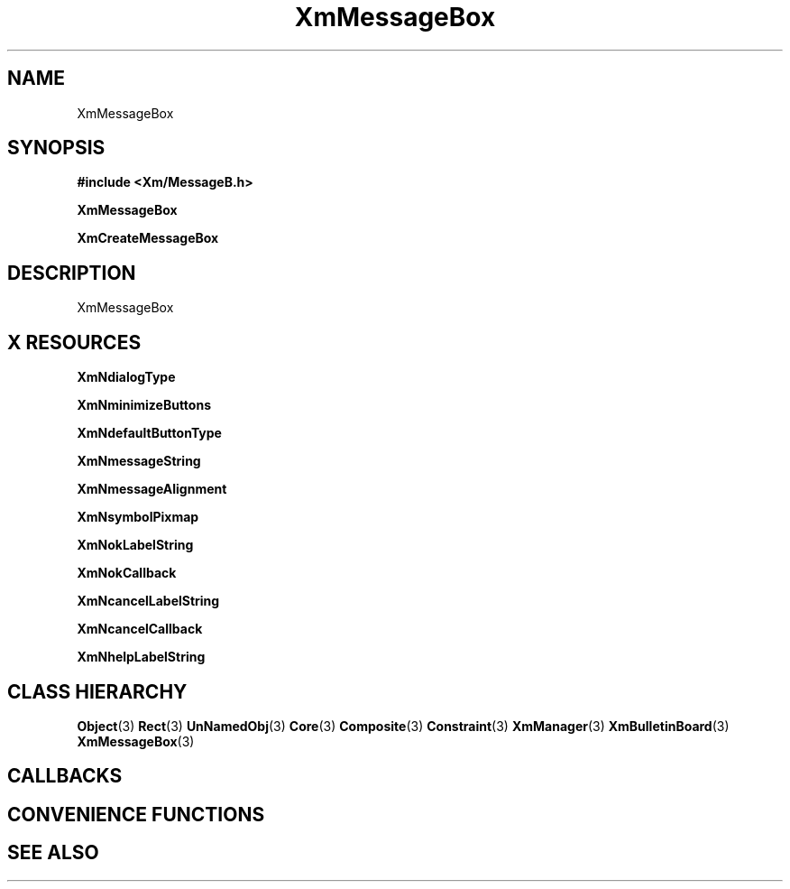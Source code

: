 '\" t
.\" $Header: /cvsroot/lesstif/lesstif/doc/lessdox/widgets/XmMessageBox.3,v 1.4 2001/03/04 22:02:02 amai Exp $
.\"
.\" Copyright (C) 1997-1998 Free Software Foundation, Inc.
.\" 
.\" This file is part of the GNU LessTif Library.
.\" This library is free software; you can redistribute it and/or
.\" modify it under the terms of the GNU Library General Public
.\" License as published by the Free Software Foundation; either
.\" version 2 of the License, or (at your option) any later version.
.\" 
.\" This library is distributed in the hope that it will be useful,
.\" but WITHOUT ANY WARRANTY; without even the implied warranty of
.\" MERCHANTABILITY or FITNESS FOR A PARTICULAR PURPOSE.  See the GNU
.\" Library General Public License for more details.
.\" 
.\" You should have received a copy of the GNU Library General Public
.\" License along with this library; if not, write to the Free
.\" Software Foundation, Inc., 675 Mass Ave, Cambridge, MA 02139, USA.
.\" 
.TH XmMessageBox 3 "April 1998" "LessTif Project" "LessTif Manuals"
.SH NAME
XmMessageBox
.SH SYNOPSIS
.B #include <Xm/MessageB.h>
.PP
.B XmMessageBox
.PP
.B XmCreateMessageBox
.SH DESCRIPTION
XmMessageBox
.SH X RESOURCES
.TS
tab(;);
l l l l l.
Name;Class;Type;Default;Access
_
XmNdialogType;XmCDialogType;DialogType;NULL;CSG
XmNminimizeButtons;XmCMinimizeButtons;Boolean;NULL;CSG
XmNdefaultButtonType;XmCDefaultButtonType;DefaultButtonType;NULL;CSG
XmNmessageString;XmCXmString;XmString;NULL;CSG
XmNmessageAlignment;XmCAlignment;Alignment;NULL;CSG
XmNsymbolPixmap;XmCPixmap;ManForegroundPixmap;NULL;CSG
XmNokLabelString;XmCXmString;XmString;NULL;CSG
XmNokCallback;XmCCallback;Callback;NULL;CSG
XmNcancelLabelString;XmCXmString;XmString;NULL;CSG
XmNcancelCallback;XmCCallback;Callback;NULL;CSG
XmNhelpLabelString;XmCXmString;XmString;NULL;CSG
.TE
.PP
.BR XmNdialogType
.PP
.BR XmNminimizeButtons
.PP
.BR XmNdefaultButtonType
.PP
.BR XmNmessageString
.PP
.BR XmNmessageAlignment
.PP
.BR XmNsymbolPixmap
.PP
.BR XmNokLabelString
.PP
.BR XmNokCallback
.PP
.BR XmNcancelLabelString
.PP
.BR XmNcancelCallback
.PP
.BR XmNhelpLabelString
.PP
.SH CLASS HIERARCHY
.BR Object (3)
.BR Rect (3)
.BR UnNamedObj (3)
.BR Core (3)
.BR Composite (3)
.BR Constraint (3)
.BR XmManager (3)
.BR XmBulletinBoard (3)
.BR XmMessageBox (3)
.SH CALLBACKS
.SH CONVENIENCE FUNCTIONS
.SH SEE ALSO

